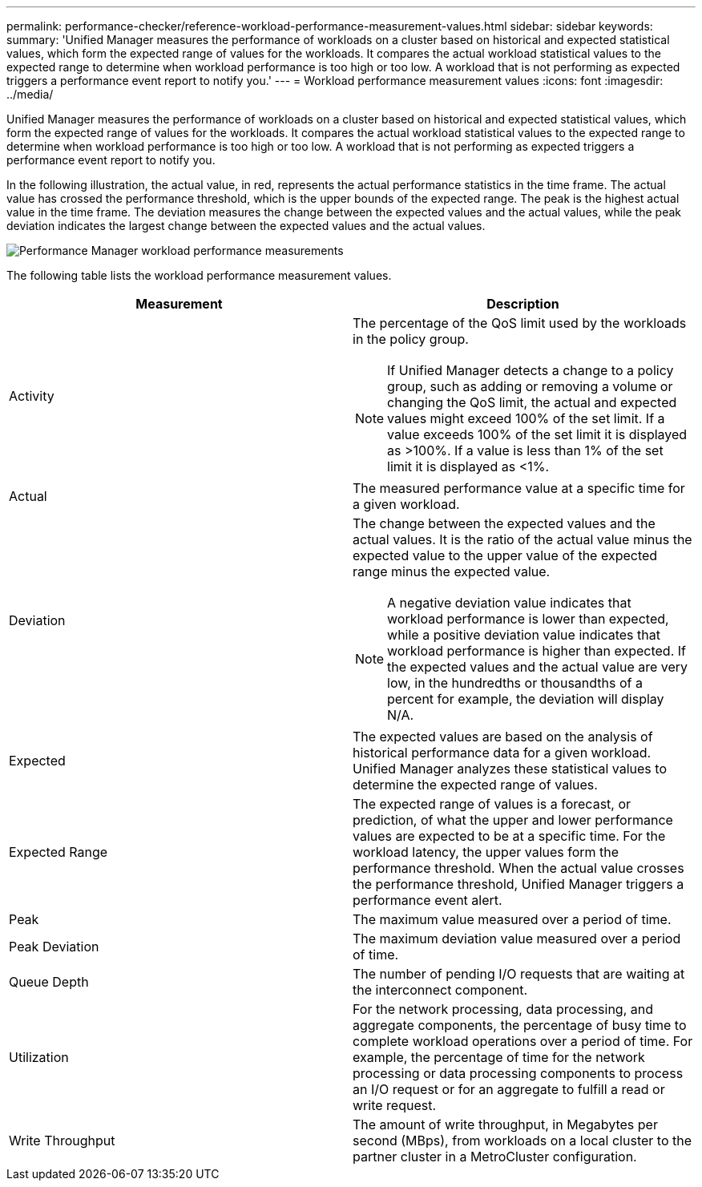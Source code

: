 ---
permalink: performance-checker/reference-workload-performance-measurement-values.html
sidebar: sidebar
keywords: 
summary: 'Unified Manager measures the performance of workloads on a cluster based on historical and expected statistical values, which form the expected range of values for the workloads. It compares the actual workload statistical values to the expected range to determine when workload performance is too high or too low. A workload that is not performing as expected triggers a performance event report to notify you.'
---
= Workload performance measurement values
:icons: font
:imagesdir: ../media/

[.lead]
Unified Manager measures the performance of workloads on a cluster based on historical and expected statistical values, which form the expected range of values for the workloads. It compares the actual workload statistical values to the expected range to determine when workload performance is too high or too low. A workload that is not performing as expected triggers a performance event report to notify you.

In the following illustration, the actual value, in red, represents the actual performance statistics in the time frame. The actual value has crossed the performance threshold, which is the upper bounds of the expected range. The peak is the highest actual value in the time frame. The deviation measures the change between the expected values and the actual values, while the peak deviation indicates the largest change between the expected values and the actual values.

image::../media/opm-wrkld-perf-measurement-png.gif[Performance Manager workload performance measurements]

The following table lists the workload performance measurement values.

[options="header"]
|===
| Measurement| Description
a|
Activity
a|
The percentage of the QoS limit used by the workloads in the policy group.

[NOTE]
====
If Unified Manager detects a change to a policy group, such as adding or removing a volume or changing the QoS limit, the actual and expected values might exceed 100% of the set limit. If a value exceeds 100% of the set limit it is displayed as >100%. If a value is less than 1% of the set limit it is displayed as <1%.
====

a|
Actual
a|
The measured performance value at a specific time for a given workload.
a|
Deviation
a|
The change between the expected values and the actual values. It is the ratio of the actual value minus the expected value to the upper value of the expected range minus the expected value.

[NOTE]
====
A negative deviation value indicates that workload performance is lower than expected, while a positive deviation value indicates that workload performance is higher than expected. If the expected values and the actual value are very low, in the hundredths or thousandths of a percent for example, the deviation will display N/A.
====

a|
Expected
a|
The expected values are based on the analysis of historical performance data for a given workload. Unified Manager analyzes these statistical values to determine the expected range of values.
a|
Expected Range
a|
The expected range of values is a forecast, or prediction, of what the upper and lower performance values are expected to be at a specific time. For the workload latency, the upper values form the performance threshold. When the actual value crosses the performance threshold, Unified Manager triggers a performance event alert.
a|
Peak
a|
The maximum value measured over a period of time.
a|
Peak Deviation
a|
The maximum deviation value measured over a period of time.
a|
Queue Depth
a|
The number of pending I/O requests that are waiting at the interconnect component.
a|
Utilization
a|
For the network processing, data processing, and aggregate components, the percentage of busy time to complete workload operations over a period of time. For example, the percentage of time for the network processing or data processing components to process an I/O request or for an aggregate to fulfill a read or write request.
a|
Write Throughput
a|
The amount of write throughput, in Megabytes per second (MBps), from workloads on a local cluster to the partner cluster in a MetroCluster configuration.
|===

